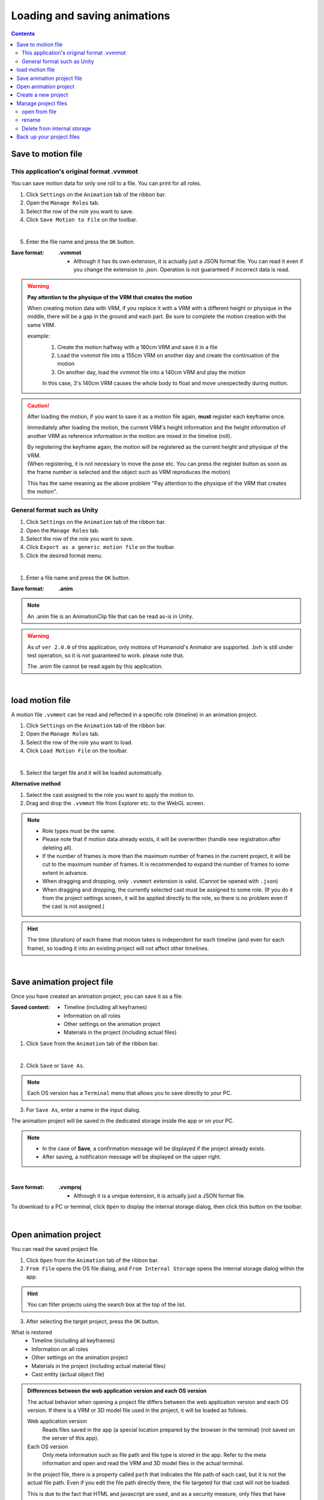 .. index:: Loading and saving animations (animation projects)

##########################################
Loading and saving animations
##########################################

.. contents::




.. index:: save motion (animation project)

.. _savemotionfile:

Save to motion file
=====================================

.. index:: save motion in .vvmmot format

This application's original format .vvmmot
----------------------------------------------------

You can save motion data for only one roll to a file. You can print for all roles.

1. Click ``Settings`` on the ``Animation`` tab of the ribbon bar.

2. Open the ``Manage Roles`` tab.

3. Select the row of the role you want to save.

4. Click ``Save Motion to File`` on the toolbar.

.. image::img/loadsave_1.png
    :align: center

|

5. Enter the file name and press the ``OK`` button.

:Save format:
    **.vvmmot**

    * Although it has its own extension, it is actually just a JSON format file. You can read it even if you change the extension to .json. Operation is not guaranteed if incorrect data is read.

.. index:: Notes on reading and writing motion files

.. warning::
    **Pay attention to the physique of the VRM that creates the motion**

    When creating motion data with VRM, if you replace it with a VRM with a different height or physique in the middle, there will be a gap in the ground and each part. Be sure to complete the motion creation with the same VRM.

    example:
        1. Create the motion halfway with a 160cm VRM and save it in a file
        2. Load the vvmmot file into a 155cm VRM on another day and create the continuation of the motion
        3. On another day, load the vvmmot file into a 140cm VRM and play the motion

        In this case, 3's 140cm VRM causes the whole body to float and move unexpectedly during motion.

.. caution::
    After loading the motion, if you want to save it as a motion file again, **must** register each keyframe once.

    Immediately after loading the motion, the current VRM's height information and the height information of another VRM as reference information in the motion are mixed in the timeline (roll).

    | By registering the keyframe again, the motion will be registered as the current height and physique of the VRM.
    | (When registering, it is not necessary to move the pose etc. You can press the register button as soon as the frame number is selected and the object such as VRM reproduces the motion)

    This has the same meaning as the above problem "Pay attention to the physique of the VRM that creates the motion".


.. index:: save motion in .anim format

General format such as Unity
-----------------------------------

1. Click ``Settings`` on the ``Animation`` tab of the ribbon bar.

2. Open the ``Manage Roles`` tab.

3. Select the row of the role you want to save.

4. Click ``Export as a generic motion file`` on the toolbar.

5. Click the desired format menu.

.. image::img/loadsave_d.png
    :align: center

|

1. Enter a file name and press the ``OK`` button.

:Save format:
    **.anim**

.. note::
    An .anim file is an AnimationClip file that can be read as-is in Unity.

.. warning::
    As of ``ver 2.0.0`` of this application, only motions of Humanoid's Animator are supported. .bvh is still under test operation, so it is not guaranteed to work. please note that.

    The .anim file cannot be read again by this application.

| 

.. index:: load motion (animation project)

.. _openmotionfile:

load motion file
=================================

A motion file ``.vvmmot`` can be read and reflected in a specific role (timeline) in an animation project.

1. Click ``Settings`` on the ``Animation`` tab of the ribbon bar.

2. Open the ``Manage Roles`` tab.

3. Select the row of the role you want to load.

4. Click ``Load Motion File`` on the toolbar.

.. image::img/loadsave_2.png
    :align: center

|

5. Select the target file and it will be loaded automatically.

**Alternative method**

1. Select the cast assigned to the role you want to apply the motion to.
2. Drag and drop the ``.vvmmot`` file from Explorer etc. to the WebGL screen.

.. note::
    * Role types must be the same.
    * Please note that if motion data already exists, it will be overwritten (handle new registration after deleting all).
    * If the number of frames is more than the maximum number of frames in the current project, it will be cut to the maximum number of frames. It is recommended to expand the number of frames to some extent in advance.
    * When dragging and dropping, only ``.vvmmot`` extension is valid. (Cannot be opened with ``.json``)
    * When dragging and dropping, the currently selected cast must be assigned to some role. (If you do it from the project settings screen, it will be applied directly to the role, so there is no problem even if the cast is not assigned.)

.. hint::
    The time (duration) of each frame that motion takes is independent for each timeline (and even for each frame), so loading it into an existing project will not affect other timelines.

|

.. index:: Save Animation Project (Animation Project)

.. _saveproject:

Save animation project file
===================================================

Once you have created an animation project, you can save it as a file.


:Saved content:
    * Timeline (including all keyframes)
    * Information on all roles
    * Other settings on the animation project
    * Materials in the project (including actual files)

1. Click ``Save`` from the ``Animation`` tab of the ribbon bar.

.. image::img/loadsave_3.png
    :align: center

|

2. Click ``Save`` or ``Save As``.

.. image::img/loadsave_4.png
    :align: center

.. note::
    Each OS version has a ``Terminal`` menu that allows you to save directly to your PC.

3. For ``Save As``, enter a name in the input dialog.

The animation project will be saved in the dedicated storage inside the app or on your PC.

.. note::
    * In the case of **Save**, a confirmation message will be displayed if the project already exists.
    * After saving, a notification message will be displayed on the upper right.


|


:Save format:
    **.vvmproj**

    * Although it is a unique extension, it is actually just a JSON format file.


.. |projopen| image:: img/loadsave_5.png


|projopen| To download to a PC or terminal, click ``Open`` to display the internal storage dialog, then click this button on the toolbar.


|

.. index::
    Open Animation Project (Animation Project)
    Restoring the actual object
    Behavior after opening an object

.. _openproject:

Open animation project
=================================

You can read the saved project file.

1. Click ``Open`` from the ``Animation`` tab of the ribbon bar.

2. ``From File`` opens the OS file dialog, and ``From Internal Storage`` opens the internal storage dialog within the app.

.. hint::
    You can filter projects using the search box at the top of the list.

    .. image::img/loadsave_e.png
        :align: center

3. After selecting the target project, press the ``OK`` button.


What is restored
    * Timeline (including all keyframes)
    * Information on all roles
    * Other settings on the animation project
    * Materials in the project (including actual material files)
    * Cast entity (actual object file)

.. admonition:: Differences between the web application version and each OS version

    The actual behavior when opening a project file differs between the web application version and each OS version. If there is a VRM or 3D model file used in the project, it will be loaded as follows.

    Web application version
        Reads files saved in the app (a special location prepared by the browser in the terminal) (not saved on the server of this app).

    Each OS version
        Only meta information such as file path and file type is stored in the app. Refer to the meta information and open and read the VRM and 3D model files in the actual terminal.

    In the project file, there is a property called ``path`` that indicates the file path of each cast, but it is not the actual file path. Even if you edit the file path directly there, the file targeted for that cast will not be loaded.

    This is due to the fact that HTML and javascript are used, and as a security measure, only files that have been opened once are allowed to be read automatically**. please note that.

.. admonition:: restore the actual object

    The casts (objects) assigned to each role are also automatically opened and restored as much as possible.

    | However, only objects that meet the following conditions.
    | Objects that do not match will not be loaded and no cast will be assigned to the corresponding role. Playing the animation does not move the role, so you need to operate " :ref:`settingcast2role` ".

    * Basic shapes (OtherObject), Camera, Light, Effect, Text
    * Object files (VRM, OtherObject, Image, UImage) stored in the app history
    * Object files that are less than or equal to the size specified in the settings


    For VRM and other objects, the criteria for assigning roles are different. If they match each other, the assignment will be completed automatically and you will be able to operate it immediately on the app.

    .. csv-table::
        :header-rows: 1
        :align: center

        Kind, Criteria
        VRM, title of VRM
        OtherObject, filename
        Image, filename
        UImage, filename
        Other than above, automatically depending on type

    * Audio is not included here.

.. caution::
    The contents of previously opened projects are reset.

    Settings ``Do not load files larger than this size automatically when the project is opened.`` If is a valid size, each oversized object will skip loading when opening an animation project. In this case, open the corresponding object file later. Restoring rolls and casts is described above.



.. index:: Create a new project (animation project)

Create a new project
===============================


Create a new project. It is not necessary when starting the application. Use this when you want to start over an already open project.

1. Click ``New`` from the ``Animation`` tab of the ribbon bar.


What New Creation Does
    * Removed all animation projects (except SystemEffect, BGM, SE, Stage)
    * Delete all loaded VRoid/VRM, each object


|

.. index:: Manage project files (animation projects)

Manage project files
====================================

You can manage saved project files in the internal storage dialog.

1. Click ``Open`` from the ``Animation`` tab of the ribbon bar.

.. image::img/loadsave_6.png
    :align: center

|


2. The Internal Storage dialog will open.

|

open from file
---------------------

1. Click this button on the toolbar.

.. image::img/loadsave_7.png
    :align: center

|


1. Select and open the file with the desired extension .vvmproj or .json.

* Operation is not guaranteed if incorrect data is read.

|

rename
----------------

1. Click this button on the toolbar and enter a new name.

.. image::img/loadsave_8.png
    :align: center

|

Delete from internal storage
-----------------------------

1. Click this button on the toolbar.

.. image::img/loadsave_9.png
    :align: center

|

.. note::
    All materials linked to the project will also be deleted from within the app.


.. index::
    Backing up project files (animation projects)
    backup
    Restore backup

Back up your project files
=========================================

You can periodically back up the currently open project.

1. Open the app settings.
2. Check ``Back up project`` in the Application tab.
3. In Backup Interval, specify how often you want backups to occur automatically, in minutes.

.. image::img/loadsave_b.png
    :align: center

4. Open the internal storage dialog and it will be saved as ``%BACKUP%``.

.. image::img/loadsave_c.png
    :align: center

|

.. admonition:: What triggered the backup

    Backups are subject to action when you:

    * changed maximum number of frames
    * Registered/deleted keyframes
    * Pasted keyframes from the clipboard
    * Cleared the contents of the timeline
    * Removed roles and timelines

    Conversely, as long as you don't register a keyframe, you can continue to do new operations without overwriting the old backup.


If an unexpected situation occurs and the app terminates or becomes uncontinuable, opening ``%BACKUP%.vvmproj`` will allow you to immediately resume from the previous state.

.. warning::
    After opening the backed up project file, change the file name when saving again. File names containing ``%BACKUP%`` cannot be saved.